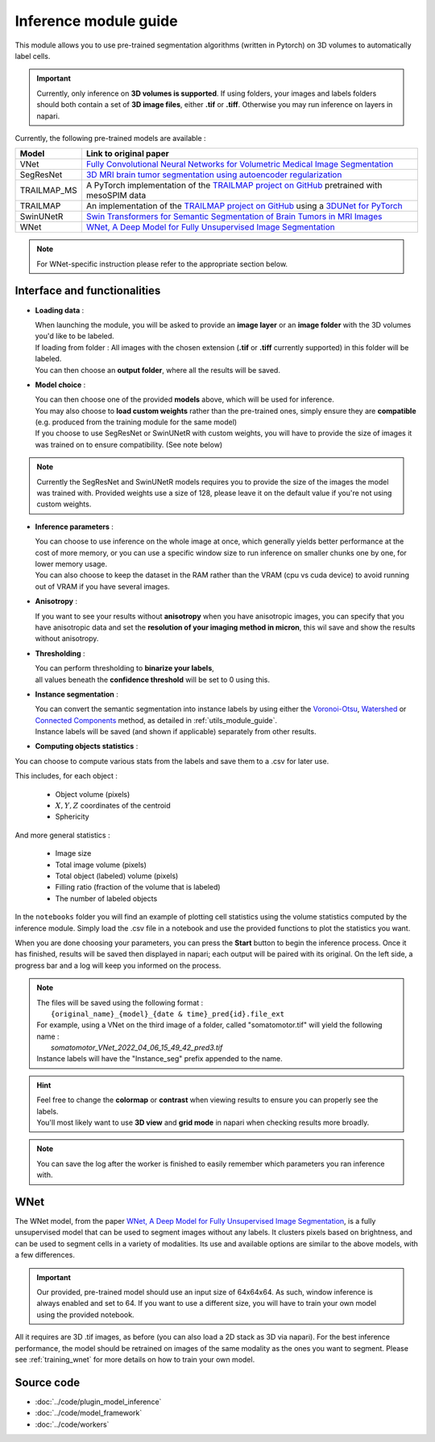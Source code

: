.. _inference_module_guide:

Inference module guide
=================================

This module allows you to use pre-trained segmentation algorithms (written in Pytorch) on 3D volumes
to automatically label cells.

.. important::
    Currently, only inference on **3D volumes is supported**. If using folders, your images and labels folders
    should both contain a set of **3D image files**, either **.tif** or **.tiff**.
    Otherwise you may run inference on layers in napari.

Currently, the following pre-trained models are available :

==============   ================================================================================================
Model            Link to original paper
==============   ================================================================================================
VNet             `Fully Convolutional Neural Networks for Volumetric Medical Image Segmentation`_
SegResNet        `3D MRI brain tumor segmentation using autoencoder regularization`_
TRAILMAP_MS       A PyTorch implementation of the `TRAILMAP project on GitHub`_ pretrained with mesoSPIM data
TRAILMAP          An implementation of the `TRAILMAP project on GitHub`_ using a `3DUNet for PyTorch`_
SwinUNetR         `Swin Transformers for Semantic Segmentation of Brain Tumors in MRI Images`_
WNet             `WNet, A Deep Model for Fully Unsupervised Image Segmentation`_
==============   ================================================================================================

.. _Fully Convolutional Neural Networks for Volumetric Medical Image Segmentation: https://arxiv.org/pdf/1606.04797.pdf
.. _3D MRI brain tumor segmentation using autoencoder regularization: https://arxiv.org/pdf/1810.11654.pdf
.. _TRAILMAP project on GitHub: https://github.com/AlbertPun/TRAILMAP
.. _3DUnet for Pytorch: https://github.com/wolny/pytorch-3dunet
.. _Swin Transformers for Semantic Segmentation of Brain Tumors in MRI Images: https://arxiv.org/abs/2201.01266
.. _WNet, A Deep Model for Fully Unsupervised Image Segmentation: https://arxiv.org/abs/1711.08506

.. note::
    For WNet-specific instruction please refer to  the appropriate section below.

Interface and functionalities
--------------------------------

.. image:: ../images/inference_plugin_layout.png
    :align: right
    :scale: 40%

* **Loading data** :

  | When launching the module, you will be asked to provide an **image layer** or an **image folder** with the 3D volumes you'd like to be labeled.
  | If loading from folder : All images with the chosen extension (**.tif** or **.tiff** currently supported) in this folder will be labeled.
  | You can then choose an **output folder**, where all the results will be saved.

* **Model choice** :

  | You can then choose one of the provided **models** above, which will be used for inference.
  | You may also choose to **load custom weights** rather than the pre-trained ones, simply ensure they are **compatible** (e.g. produced from the training module for the same model)
  | If you choose to use SegResNet or SwinUNetR with custom weights, you will have to provide the size of images it was trained on to ensure compatibility. (See note below)

.. note::
    Currently the SegResNet and SwinUNetR models requires you to provide the size of the images the model was trained with.
    Provided weights use a size of 128, please leave it on the default value if you're not using custom weights.

* **Inference parameters** :

  | You can choose to use inference on the whole image at once, which generally yields better performance at the cost of more memory, or you can use a specific window size to run inference on smaller chunks one by one, for lower memory usage.
  | You can also choose to keep the dataset in the RAM rather than the VRAM (cpu vs cuda device) to avoid running out of VRAM if you have several images.

* **Anisotropy** :

  | If you want to see your results without **anisotropy** when you have anisotropic images, you can specify that you have anisotropic data and set the **resolution of your imaging method in micron**, this wil save and show the results without anisotropy.

* **Thresholding** :

  | You can perform thresholding to **binarize your labels**,
  | all values beneath the **confidence threshold** will be set to 0 using this.

* **Instance segmentation** :

  | You can convert the semantic segmentation into instance labels by using either the `Voronoi-Otsu`_, `Watershed`_ or `Connected Components`_ method, as detailed in :ref:`utils_module_guide`.
  | Instance labels will be saved (and shown if applicable) separately from other results.


.. _watershed: https://scikit-image.org/docs/dev/auto_examples/segmentation/plot_watershed.html
.. _connected components: https://scikit-image.org/docs/dev/api/skimage.measure.html#skimage.measure.label
.. _Voronoi-Otsu: https://haesleinhuepf.github.io/BioImageAnalysisNotebooks/20_image_segmentation/11_voronoi_otsu_labeling.html


* **Computing objects statistics** :

You can choose to compute various stats from the labels and save them to a .csv for later use.

This includes, for each object :

    * Object volume (pixels)
    * :math:`X,Y,Z` coordinates of the centroid
    * Sphericity


And more general statistics :

    * Image size
    * Total image volume (pixels)
    * Total object (labeled) volume (pixels)
    * Filling ratio (fraction of the volume that is labeled)
    * The number of labeled objects


In the ``notebooks`` folder you will find an example of plotting cell statistics using the volume statistics computed by the inference module.
Simply load the .csv file in a notebook and use the provided functions to plot the statistics you want.

When you are done choosing your parameters, you can press the **Start** button to begin the inference process.
Once it has finished, results will be saved then displayed in napari; each output will be paired with its original.
On the left side, a progress bar and a log will keep you informed on the process.


.. note::
    | The files will be saved using the following format :
    |    ``{original_name}_{model}_{date & time}_pred{id}.file_ext``
    | For example, using a VNet on the third image of a folder, called "somatomotor.tif" will yield the following name :
    |   *somatomotor_VNet_2022_04_06_15_49_42_pred3.tif*
    | Instance labels will have the "Instance_seg" prefix appended to the name.


.. hint::
    | Feel free to change the **colormap** or **contrast** when viewing results to ensure you can properly see the labels.
    | You'll most likely want to use **3D view** and **grid mode** in napari when checking results more broadly.

.. image:: ../images/inference_results_example.png

.. note::
    You can save the log after the worker is finished to easily remember which parameters you ran inference with.

WNet
--------------------------------

The WNet model, from the paper `WNet, A Deep Model for Fully Unsupervised Image Segmentation`_, is a fully unsupervised model that can be used to segment images without any labels.
It clusters pixels based on brightness, and can be used to segment cells in a variety of modalities.
Its use and available options are similar to the above models, with a few differences.

.. important::
    Our provided, pre-trained model should use an input size of 64x64x64. As such, window inference is always enabled
    and set to 64. If you want to use a different size, you will have to train your own model using the provided notebook.

All it requires are 3D .tif images, as before (you can also load a 2D stack as 3D via napari).
For the best inference performance, the model should be retrained on images of the same modality as the ones you want to segment.
Please see :ref:`training_wnet` for more details on how to train your own model.

Source code
--------------------------------
* :doc:`../code/plugin_model_inference`
* :doc:`../code/model_framework`
* :doc:`../code/workers`
